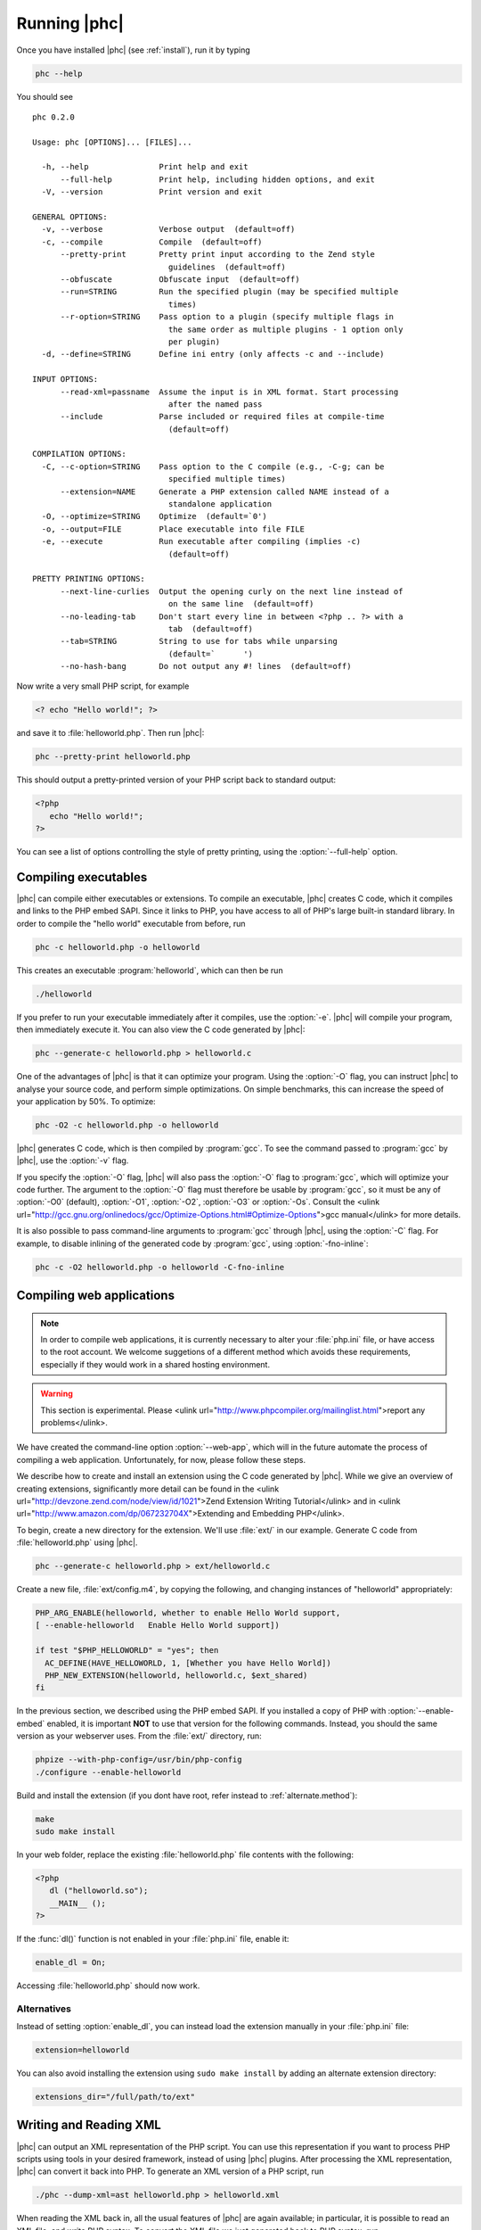 Running |phc|
=============

Once you have installed |phc| (see :ref:`install`), run it by typing

.. sourcecode:: bash

   phc --help

		
You should see ::

   phc 0.2.0

   Usage: phc [OPTIONS]... [FILES]...

     -h, --help               Print help and exit
         --full-help          Print help, including hidden options, and exit
     -V, --version            Print version and exit

   GENERAL OPTIONS:
     -v, --verbose            Verbose output  (default=off)
     -c, --compile            Compile  (default=off)
         --pretty-print       Pretty print input according to the Zend style 
                                guidelines  (default=off)
         --obfuscate          Obfuscate input  (default=off)
         --run=STRING         Run the specified plugin (may be specified multiple 
                                times)
         --r-option=STRING    Pass option to a plugin (specify multiple flags in 
                                the same order as multiple plugins - 1 option only 
                                per plugin)
     -d, --define=STRING      Define ini entry (only affects -c and --include)

   INPUT OPTIONS:
         --read-xml=passname  Assume the input is in XML format. Start processing 
                                after the named pass
         --include            Parse included or required files at compile-time  
                                (default=off)

   COMPILATION OPTIONS:
     -C, --c-option=STRING    Pass option to the C compile (e.g., -C-g; can be 
                                specified multiple times)
         --extension=NAME     Generate a PHP extension called NAME instead of a 
                                standalone application
     -O, --optimize=STRING    Optimize  (default=`0')
     -o, --output=FILE        Place executable into file FILE
     -e, --execute            Run executable after compiling (implies -c)  
                                (default=off)

   PRETTY PRINTING OPTIONS:
         --next-line-curlies  Output the opening curly on the next line instead of 
                                on the same line  (default=off)
         --no-leading-tab     Don't start every line in between <?php .. ?> with a 
                                tab  (default=off)
         --tab=STRING         String to use for tabs while unparsing  
                                (default=`	')
         --no-hash-bang       Do not output any #! lines  (default=off)


Now write a very small PHP script, for example

.. sourcecode:: php

   <? echo "Hello world!"; ?>

and save it to :file:`helloworld.php`. Then
run |phc|:

.. sourcecode:: bash

   phc --pretty-print helloworld.php


This should output a pretty-printed version of your PHP script back to standard
output:
			
.. sourcecode:: php

   <?php
      echo "Hello world!";
   ?>


You can see a list of options controlling the style of pretty printing, using the
:option:`--full-help` option.

.. todo::
	what can phc do:
		XML
		print canonical form
		run plugins
		combine files
		obfuscate
		warnings

Compiling executables
---------------------

|phc| can compile either executables or extensions. To compile an executable,
|phc| creates C code, which it compiles and links to the PHP embed SAPI.  Since
it links to PHP, you have access to all of PHP's large built-in standard
library. In order to compile the "hello world" executable from before, run

.. sourcecode:: bash

   phc -c helloworld.php -o helloworld


This creates an executable :program:`helloworld`, which can then be run

.. sourcecode:: bash

   ./helloworld


If you prefer to run your executable immediately after it compiles, use the
:option:`-e`. |phc| will compile your program, then immediately execute it. You
can also view the C code generated by |phc|:

.. sourcecode:: bash

   phc --generate-c helloworld.php > helloworld.c


One of the advantages of |phc| is that it can optimize your program. Using
the :option:`-O` flag, you can instruct |phc| to analyse your source code, and
perform simple optimizations. On simple benchmarks, this can increase the speed
of your application by 50%. To optimize:

.. sourcecode:: bash

   phc -O2 -c helloworld.php -o helloworld


|phc| generates C code, which is then compiled by :program:`gcc`. To see the
command passed to :program:`gcc` by |phc|, use the :option:`-v` flag.

If you specify the :option:`-O` flag, |phc| will also pass the :option:`-O`
flag to :program:`gcc`, which will optimize your code further. The argument to the
:option:`-O` flag must therefore be usable by :program:`gcc`, so it must be any
of :option:`-O0` (default), :option:`-O1`, :option:`-O2`, :option:`-O3` or
:option:`-Os`. Consult the <ulink
url="http://gcc.gnu.org/onlinedocs/gcc/Optimize-Options.html#Optimize-Options">gcc
manual</ulink> for more details.

It is also possible to pass command-line arguments to :program:`gcc` through |phc|,
using the :option:`-C` flag. For example, to disable inlining of the generated code
by :program:`gcc`, using :option:`-fno-inline`:

.. sourcecode:: bash

   phc -c -O2 helloworld.php -o helloworld -C-fno-inline


Compiling web applications
--------------------------

.. note::

   In order to compile web applications, it is currently necessary to alter
   your :file:`php.ini` file, or have access to the root account.  We welcome
   suggetions of a different method which avoids these requirements, especially
   if they would work in a shared hosting environment.

.. warning::

   This section is experimental. Please <ulink
   url="http://www.phpcompiler.org/mailinglist.html">report any
   problems</ulink>.

We have created the command-line option :option:`--web-app`, which will in the
future automate the process of compiling a web application.  Unfortunately, for
now, please follow these steps.
	
We describe how to create and install an extension using the C code generated
by |phc|. While we give an overview of creating extensions, significantly more
detail can be found in the <ulink
url="http://devzone.zend.com/node/view/id/1021">Zend Extension Writing
Tutorial</ulink> and in <ulink
url="http://www.amazon.com/dp/067232704X">Extending and Embedding PHP</ulink>.

To begin, create a new directory for the extension. We'll use :file:`ext/` in
our example. Generate C code from :file:`helloworld.php` using |phc|.

.. sourcecode:: bash

   phc --generate-c helloworld.php > ext/helloworld.c


Create a new file, :file:`ext/config.m4`, by copying the following, and
changing instances of "helloworld" appropriately:

.. should be m4, but pygments doesnt support it
.. sourcecode:: makefile

   PHP_ARG_ENABLE(helloworld, whether to enable Hello World support,
   [ --enable-helloworld   Enable Hello World support])

   if test "$PHP_HELLOWORLD" = "yes"; then
     AC_DEFINE(HAVE_HELLOWORLD, 1, [Whether you have Hello World])
     PHP_NEW_EXTENSION(helloworld, helloworld.c, $ext_shared)
   fi


In the previous section, we described using the PHP embed SAPI. If you
installed a copy of PHP with :option:`--enable-embed` enabled, it is important
**NOT** to use that version for the following commands.  Instead, you should
the same version as your webserver uses. From the :file:`ext/` directory, run:

.. sourcecode:: bash

   phpize --with-php-config=/usr/bin/php-config
   ./configure --enable-helloworld


Build and install the extension (if you dont have root, refer instead to :ref:`alternate.method`):

.. sourcecode:: bash

   make
   sudo make install


In your web folder, replace the existing :file:`helloworld.php` file contents with the following:

.. sourcecode:: php

   <?php
      dl ("helloworld.so");
      __MAIN__ ();
   ?>


If the :func:`dl()` function is not enabled in your :file:`php.ini` file,
enable it:

.. sourcecode:: ini

   enable_dl = On;


Accessing :file:`helloworld.php` should now work. 



Alternatives
************

Instead of setting :option:`enable_dl`, you can instead load the extension
manually in your :file:`php.ini` file:

.. sourcecode:: ini

   extension=helloworld


You can also avoid installing the extension using ``sudo make install`` by
adding an alternate extension directory:

.. sourcecode:: ini

   extensions_dir="/full/path/to/ext"

	
Writing and Reading XML
-----------------------

|phc| can output an XML representation of the PHP script. You can use this
representation if you want to process PHP scripts using tools in your desired
framework, instead of using |phc| plugins. After processing the XML
representation, |phc| can convert it back into PHP. To generate an XML version
of a PHP script, run

.. sourcecode:: bash

   ./phc --dump-xml=ast helloworld.php > helloworld.xml


When reading the XML back in, all the usual features of |phc| are again
available; in particular, it is possible to read an XML file, and write PHP
syntax. To convert the XML file we just generated back to PHP syntax, run

.. sourcecode:: bash

   ./phc --read-xml=ast --pretty-print helloworld.xml


The generated XML should use the schema <ulink
url="http://www.phpcompiler.org/phc-1.0">http://www.phpcompiler.org/phc-1.0</ulink>.
However, our XML schema is currently broken.

Internal Representations
------------------------

After parsing, |phc| converts a PHP script into an Abstract Syntax Tree (AST)
(this is further explained in :ref:`treetutorial1`). This is very
useful for processing PHP scripts which you wish to convert back into PHP.
However, for some tasks, especially program analysis, a simpler form of the PHP
script is more suitable. |phc| offers two other Internal Representations (IRs).
The High-level Internal Representation (HIR) simplifies most expressions by
assigning them to temporary variables.  However, code represented in the HIR is
still valid PHP. The Medium-level Internal Representation (MIR) converts HIR
statements to simpler components, for example converting control-flow
statements like the ``for``-loop, into :samp:`goto`s. To view PHP in any of these
forms, use the :option:`--dump` option:

.. sourcecode:: bash

   phc --dump=ast helloworld.php
   phc --dump=hir helloworld.php
   phc --dump=mir helloworld.php


Nearly all |phc| options work as well on the HIR and MIR as on the AST. For example, XML can be read and written:

.. sourcecode:: bash

   phc --dump-xml=hir | ./myprog | phc --read-xml=hir



Graphical Output
----------------

If you have a DOT viewer installed on your system (for example, <ulink
url="http://www.graphviz.org">graphviz</ulink>), you can view the AST
graphically. First, ask |phc| to output the AST in DOT format:

.. sourcecode:: bash

   ./phc --dump-dot=ast helloworld.php > helloworld.dot


You can then view the tree (:file:`helloworld.dot`) using Graphviz. In most
Unix/Linux systems, you should be able to do:

.. sourcecode:: bash

   dotty helloworld.dot


And you should see the tree; it should look similar to the tree shown in
figure :ref:`helloworldtree`.

.. figure:: img/helloworld.jpg

   Abstract syntax tree for "Hello world"


Including files
---------------

|phc| has initial support for compile-time processing of PHP's
:keyword:`include` built-in.  Enabling this feature inserts the included
statements in the AST in the place of the :keyword:`include` statement.
Included functions, classes and interfaces become part of the file's top-level
scope.  In the event that |phc| is not able to process the :keyword:`include`
statement (for example, if the file cannot be found), a warning is issued, and
the :keyword:`include` statement is left in place. To enable this support, run

.. sourcecode:: bash

   ./phc --include script_with_includes.php


The include support is intended to mimic <ulink
url="http://php.net/manual/en/function.include.php">PHP's include
built-in</ulink>, as far as can be achieved at compile time. |phc| supports:

*  Moving included statements to the point at which :keyword:`include` was
   called.  Naturally, these statement's use the variable scope at the point at
   which they are included,

*  Preserving :keyword:`__FILE__` and :keyword:`__LINE__` statements,

*  :keyword:`include`, and :keyword:`require`. If the specified file
   cannot be found, parsed, or if the argument to :keyword:`include` is not a
   string literal, the include statement is left in place.

|phc| does not support:

*  Return values in included scripts. We intend to support these in the future.
   They will likely be supported in a later stage of the compilation process,
   instead of in the AST,

*  Calling :keyword:`include` on anything other than a literal string containing the
   filename of a local file. This excludes variables and remote files. These
   may be supported when more static analyses are available,

*  :keyword:`include_once` and :keyword:`require_once`, as we cannot
   guarantee that the file to be included is not included elsewhere.  These
   statements will not be processed, and combinations of :keyword:`include` or
   :keyword:`require` and :keyword:`include_once` or :keyword:`require_once`
   may cause incorrect behaviour with this option set,

*  Updating :func:`get_included_files()` to reflect the included files.

